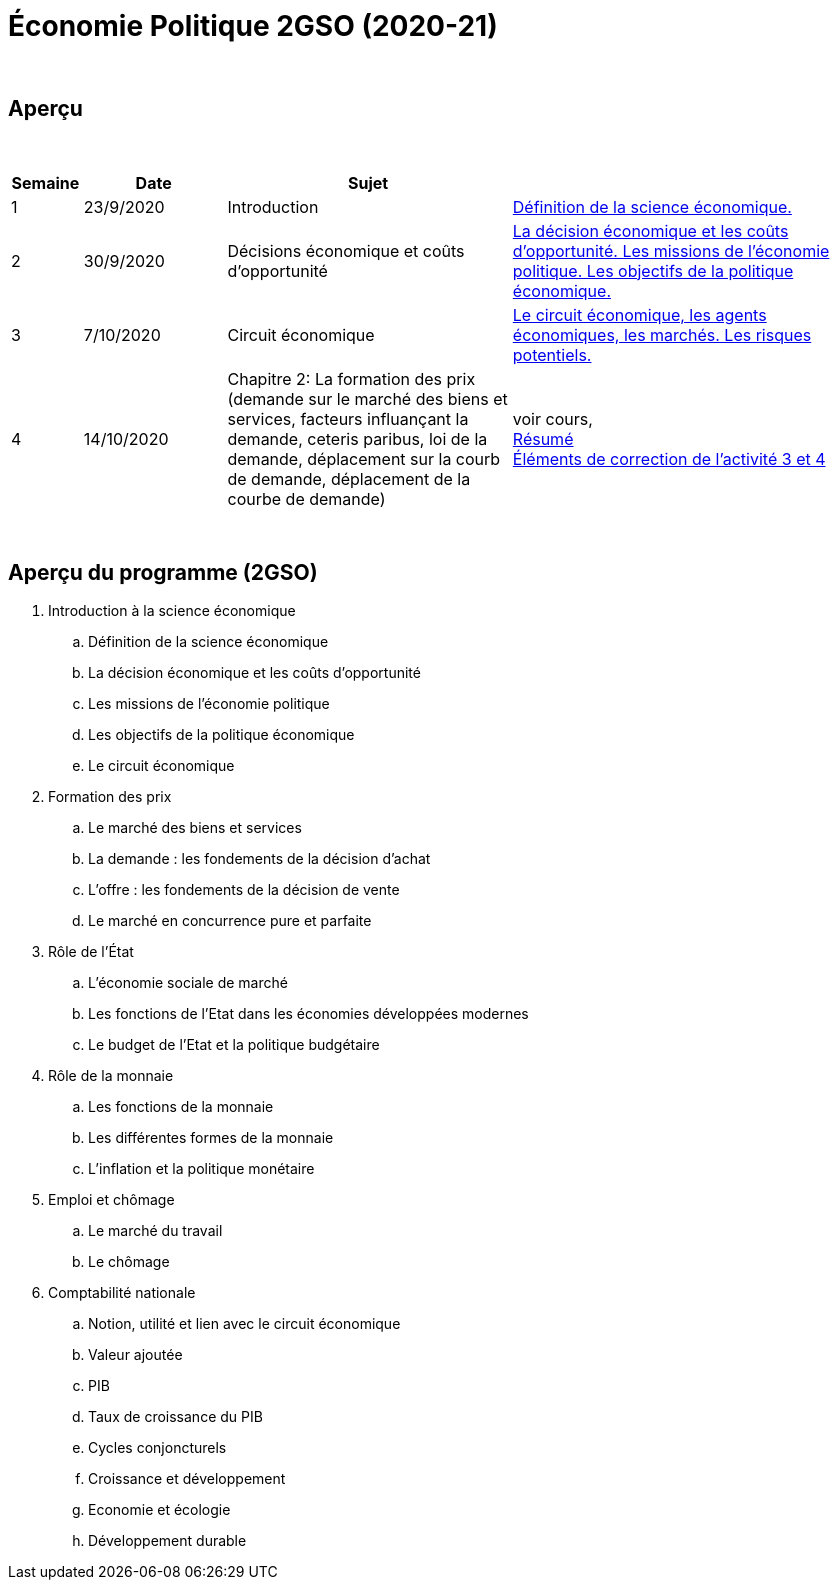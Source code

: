 = Économie Politique 2GSO (2020-21)

{blank} +




== Aperçu


{blank} +


[cols="1,2,4,5", options="header"]
//[%autowidth, options="header"]
|===
|Semaine |Date |Sujet |

| 1
| 23/9/2020
| Introduction
| link:https://tarikgit.github.io/teaching/economiepolitique/01-Economie_Politique.pdf[Définition de la science économique.]

| 2
| 30/9/2020
| Décisions économique et coûts d'opportunité
| link:https://tarikgit.github.io/teaching/economiepolitique/02-Economie_Politique.pdf[La décision économique et les coûts d’opportunité. Les missions de l'économie politique. Les objectifs de la politique économique.]
 
| 3
| 7/10/2020
| Circuit économique
| link:https://tarikgit.github.io/teaching/economiepolitique/03-Economie_Politique.pdf[Le circuit économique, les agents économiques, les marchés. Les risques potentiels.]

| 4
| 14/10/2020
| Chapitre 2: La formation des prix (demande sur le marché des biens et services, facteurs influançant la demande, ceteris paribus, loi de la demande, déplacement sur la courb de demande, déplacement de la courbe de demande)
| voir cours, +
link:https://tarikgit.github.io/teaching/economiepolitique/04-Demande.pdf[Résumé] +
link:https://tarikgit.github.io/teaching/economiepolitique/05-Correction-de-l-activite-3-et-4.pdf[Éléments de correction de l'activité 3 et 4]

|===

{blank} +



== Aperçu du programme (2GSO)

. Introduction à la science économique
.. Définition de la science économique
.. La décision économique et les coûts d'opportunité 
.. Les missions de l'économie politique 
.. Les objectifs de la politique économique 
.. Le circuit économique
. Formation des prix
.. Le marché des biens et services
.. La demande : les fondements de la décision d’achat
.. L’offre : les fondements de la décision de vente
.. Le marché en concurrence pure et parfaite
. Rôle de l'État
.. L’économie sociale de marché
.. Les fonctions de l’Etat dans les économies développées modernes
.. Le budget de l’Etat et la politique budgétaire
. Rôle de la monnaie
.. Les fonctions de la monnaie
.. Les différentes formes de la monnaie
.. L’inflation et la politique monétaire
. Emploi et chômage
.. Le marché du travail 
.. Le chômage
. Comptabilité nationale
.. Notion, utilité et lien avec le circuit économique
.. Valeur ajoutée
.. PIB
.. Taux de croissance du PIB
.. Cycles conjoncturels
.. Croissance et développement
.. Economie et écologie
.. Développement durable